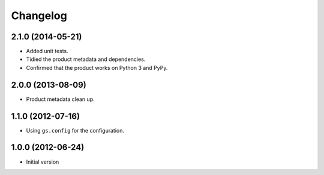 Changelog
=========

2.1.0 (2014-05-21)
------------------

* Added unit tests.
* Tidied the product metadata and dependencies.
* Confirmed that the product works on Python 3 and PyPy.

2.0.0 (2013-08-09)
------------------

* Product metadata clean up.

1.1.0 (2012-07-16)
------------------

* Using ``gs.config`` for the configuration.


1.0.0 (2012-06-24)
------------------

* Initial version
